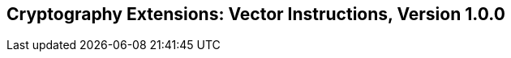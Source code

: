 [[vector-crypto]]
== Cryptography Extensions: Vector Instructions, Version 1.0.0

ifeval::[{RVZvk} == false]
{ohg-config}: These extensions are not supported.
endif::[]
